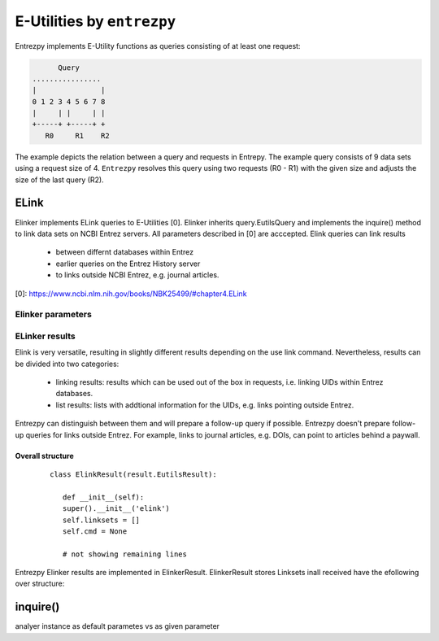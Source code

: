 E-Utilities by ``entrezpy``
===========================

Entrezpy implements E-Utility functions as queries consisting of at least one
request:

.. code::

        Query
  ................
  |               |
  0 1 2 3 4 5 6 7 8
  |     | |     | |
  +-----+ +-----+ +
     R0     R1    R2


The example depicts the relation  between a query and requests in Entrepy.
The example query consists of 9 data sets using a request size of 4.
``Entrezpy`` resolves this query using two requests (R0 - R1) with the given
size and adjusts the size of the last query (R2).



ELink
-----
Elinker implements ELink queries to E-Utilities [0]. Elinker inherits
query.EutilsQuery and implements the inquire() method to link data sets on NCBI
Entrez servers. All parameters described in [0] are acccepted. Elink queries
can link results

 - between differnt databases within Entrez
 - earlier queries on the Entrez History server
 - to links outside NCBI Entrez, e.g. journal articles.

[0]: https://www.ncbi.nlm.nih.gov/books/NBK25499/#chapter4.ELink

Elinker parameters
~~~~~~~~~~~~~~~~~~

ELinker results
~~~~~~~~~~~~~~~
Elink is very versatile, resulting in slightly different results depending on
the use link command. Nevertheless, results can be divided into two categories:

 - linking results: results which can be used out of the box in requests,
   i.e. linking UIDs within Entrez databases.

 - list results: lists with addtional information for the UIDs, e.g.
   links pointing outside Entrez.

Entrezpy can distinguish between them and will prepare a follow-up query if
possible. Entrezpy doesn't prepare follow-up queries for links outside Entrez.
For example, links to journal articles, e.g. DOIs, can point to articles behind
a paywall.

Overall structure
+++++++++++++++++

  ::

   class ElinkResult(result.EutilsResult):

      def __init__(self):
      super().__init__('elink')
      self.linksets = []
      self.cmd = None

      # not showing remaining lines

Entrezpy Elinker results are implemented in ElinkerResult. ElinkerResult stores
Linksets inall received  have the efollowing over structure:



inquire()
---------
analyer instance as default parametes vs as given parameter
